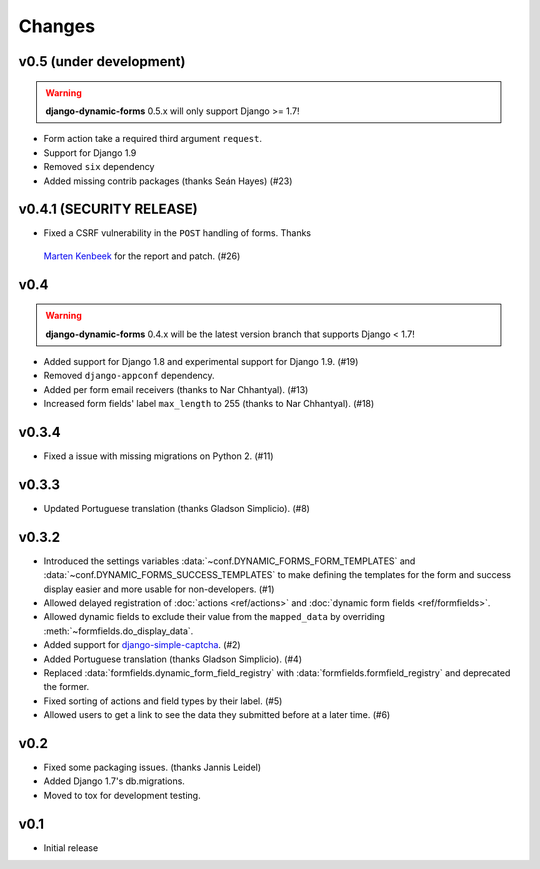 =======
Changes
=======

.. py:currentmodule:: dynamic_forms

v0.5 (under development)
========================

.. warning::

   **django-dynamic-forms** 0.5.x will only support Django >= 1.7!

* Form action take a required third argument ``request``.
* Support for Django 1.9
* Removed ``six`` dependency
* Added missing contrib packages (thanks Seán Hayes) (#23)


v0.4.1 (SECURITY RELEASE)
=========================

* Fixed a CSRF vulnerability in the ``POST`` handling of forms. Thanks
 `Marten Kenbeek <https://github.com/knbk>`_ for the report and patch. (#26)


v0.4
====

.. warning::

   **django-dynamic-forms** 0.4.x will be the latest version branch that
   supports Django < 1.7!

* Added support for Django 1.8 and experimental support for Django 1.9. (#19)
* Removed ``django-appconf`` dependency.
* Added per form email receivers (thanks to Nar Chhantyal). (#13)
* Increased form fields' label ``max_length`` to 255 (thanks to Nar Chhantyal).
  (#18)


v0.3.4
======

* Fixed a issue with missing migrations on Python 2. (#11)


v0.3.3
======

* Updated Portuguese translation (thanks Gladson Simplicio). (#8)


v0.3.2
======

* Introduced the settings variables :data:`~conf.DYNAMIC_FORMS_FORM_TEMPLATES`
  and :data:`~conf.DYNAMIC_FORMS_SUCCESS_TEMPLATES` to make defining the
  templates for the form and success display easier and more usable for
  non-developers. (#1)
* Allowed delayed registration of :doc:`actions <ref/actions>` and
  :doc:`dynamic form fields <ref/formfields>`.
* Allowed dynamic fields to exclude their value from the ``mapped_data`` by
  overriding :meth:`~formfields.do_display_data`.
* Added support for `django-simple-captcha
  <https://github.com/mbi/django-simple-captcha>`_. (#2)
* Added Portuguese translation (thanks Gladson Simplicio). (#4)
* Replaced :data:`formfields.dynamic_form_field_registry` with
  :data:`formfields.formfield_registry` and deprecated the former.
* Fixed sorting of actions and field types by their label. (#5)
* Allowed users to get a link to see the data they submitted before at a later
  time. (#6)


v0.2
====

* Fixed some packaging issues. (thanks Jannis Leidel)
* Added Django 1.7's db.migrations.
* Moved to tox for development testing.


v0.1
====

* Initial release
